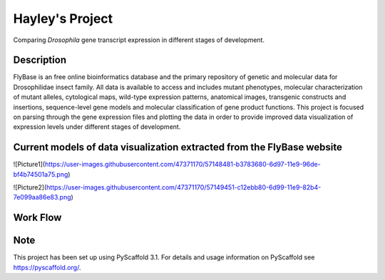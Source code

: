 =========
Hayley's Project
=========


Comparing *Drosophila* gene transcript expression in different stages of development.


Description
===========

FlyBase is an free online bioinformatics database and the primary repository of genetic and molecular data for Drosophilidae insect family. All data is available to access and includes mutant phenotypes, molecular characterization of mutant alleles, cytological maps, wild-type expression patterns, anatomical images, transgenic constructs and insertions, sequence-level gene models and molecular classification of gene product functions. This project is focused on parsing through the gene expression files and plotting the data in order to provide improved data visualization of expression levels under different stages of development. 

Current models of data visualization extracted from the FlyBase website
=======================================================================

![Picture1](https://user-images.githubusercontent.com/47371170/57148481-b3783680-6d97-11e9-96de-bf4b74501a75.png)

![Picture2](https://user-images.githubusercontent.com/47371170/57149451-c12ebb80-6d99-11e9-82b4-7e099aa86e83.png)

Work Flow
=========


Note
====

This project has been set up using PyScaffold 3.1. For details and usage
information on PyScaffold see https://pyscaffold.org/.
